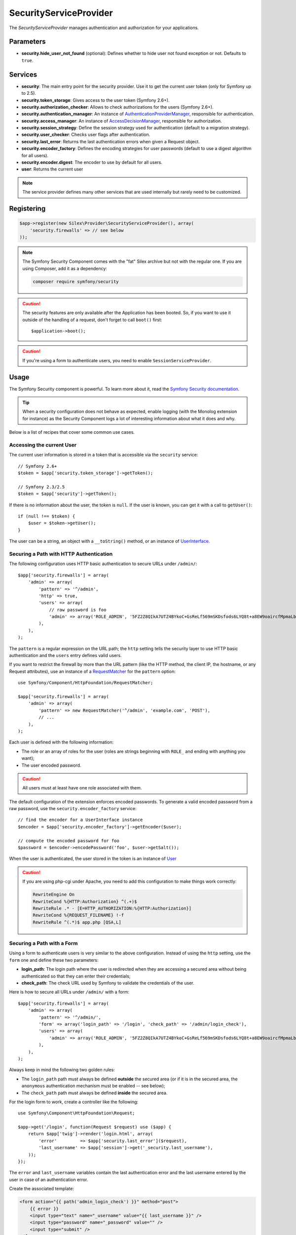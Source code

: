SecurityServiceProvider
=======================

The *SecurityServiceProvider* manages authentication and authorization for
your applications.

Parameters
----------

* **security.hide_user_not_found** (optional): Defines whether to hide user not
  found exception or not. Defaults to ``true``.

Services
--------

* **security**: The main entry point for the security provider. Use it to get
  the current user token (only for Symfony up to 2.5).

* **security.token_storage**: Gives access to the user token (Symfony 2.6+).

* **security.authorization_checker**: Allows to check authorizations for the
  users (Symfony 2.6+).

* **security.authentication_manager**: An instance of
  `AuthenticationProviderManager
  <http://api.symfony.com/master/Symfony/Component/Security/Core/Authentication/AuthenticationProviderManager.html>`_,
  responsible for authentication.

* **security.access_manager**: An instance of `AccessDecisionManager
  <http://api.symfony.com/master/Symfony/Component/Security/Core/Authorization/AccessDecisionManager.html>`_,
  responsible for authorization.

* **security.session_strategy**: Define the session strategy used for
  authentication (default to a migration strategy).

* **security.user_checker**: Checks user flags after authentication.

* **security.last_error**: Returns the last authentication errors when given a
  Request object.

* **security.encoder_factory**: Defines the encoding strategies for user
  passwords (default to use a digest algorithm for all users).

* **security.encoder.digest**: The encoder to use by default for all users.

* **user**: Returns the current user

.. note::

    The service provider defines many other services that are used internally
    but rarely need to be customized.

Registering
-----------

.. code-block:: php

    $app->register(new Silex\Provider\SecurityServiceProvider(), array(
        'security.firewalls' => // see below
    ));

.. note::

    The Symfony Security Component comes with the "fat" Silex archive but not
    with the regular one. If you are using Composer, add it as a dependency:

    .. code-block:: bash

        composer require symfony/security

.. caution::

    The security features are only available after the Application has been
    booted. So, if you want to use it outside of the handling of a request,
    don't forget to call ``boot()`` first::

        $application->boot();

.. caution::

    If you're using a form to authenticate users, you need to enable
    ``SessionServiceProvider``.

Usage
-----

The Symfony Security component is powerful. To learn more about it, read the
`Symfony Security documentation
<http://symfony.com/doc/2.3/book/security.html>`_.

.. tip::

    When a security configuration does not behave as expected, enable logging
    (with the Monolog extension for instance) as the Security Component logs a
    lot of interesting information about what it does and why.

Below is a list of recipes that cover some common use cases.

Accessing the current User
~~~~~~~~~~~~~~~~~~~~~~~~~~

The current user information is stored in a token that is accessible via the
``security`` service::

    // Symfony 2.6+
    $token = $app['security.token_storage']->getToken();

    // Symfony 2.3/2.5
    $token = $app['security']->getToken();

If there is no information about the user, the token is ``null``. If the user
is known, you can get it with a call to ``getUser()``::

    if (null !== $token) {
        $user = $token->getUser();
    }

The user can be a string, an object with a ``__toString()`` method, or an
instance of `UserInterface
<http://api.symfony.com/master/Symfony/Component/Security/Core/User/UserInterface.html>`_.

Securing a Path with HTTP Authentication
~~~~~~~~~~~~~~~~~~~~~~~~~~~~~~~~~~~~~~~~

The following configuration uses HTTP basic authentication to secure URLs
under ``/admin/``::

    $app['security.firewalls'] = array(
        'admin' => array(
            'pattern' => '^/admin',
            'http' => true,
            'users' => array(
                // raw password is foo
                'admin' => array('ROLE_ADMIN', '5FZ2Z8QIkA7UTZ4BYkoC+GsReLf569mSKDsfods6LYQ8t+a8EW9oaircfMpmaLbPBh4FOBiiFyLfuZmTSUwzZg=='),
            ),
        ),
    );

The ``pattern`` is a regular expression on the URL path; the ``http`` setting
tells the security layer to use HTTP basic authentication and the ``users``
entry defines valid users.

If you want to restrict the firewall by more than the URL pattern (like the
HTTP method, the client IP, the hostname, or any Request attributes), use an
instance of a `RequestMatcher
<http://api.symfony.com/master/Symfony/Component/HttpFoundation/RequestMatcher.html>`_
for the ``pattern`` option::

    use Symfony/Component/HttpFoundation/RequestMatcher;

    $app['security.firewalls'] = array(
        'admin' => array(
            'pattern' => new RequestMatcher('^/admin', 'example.com', 'POST'),
            // ...
        ),
    );

Each user is defined with the following information:

* The role or an array of roles for the user (roles are strings beginning with
  ``ROLE_`` and ending with anything you want);

* The user encoded password.

.. caution::

    All users must at least have one role associated with them.

The default configuration of the extension enforces encoded passwords. To
generate a valid encoded password from a raw password, use the
``security.encoder_factory`` service::

    // find the encoder for a UserInterface instance
    $encoder = $app['security.encoder_factory']->getEncoder($user);

    // compute the encoded password for foo
    $password = $encoder->encodePassword('foo', $user->getSalt());

When the user is authenticated, the user stored in the token is an instance of
`User
<http://api.symfony.com/master/Symfony/Component/Security/Core/User/User.html>`_

.. caution::

    If you are using php-cgi under Apache, you need to add this configuration
    to make things work correctly:

    .. code-block:: apache

        RewriteEngine On
        RewriteCond %{HTTP:Authorization} ^(.+)$
        RewriteRule .* - [E=HTTP_AUTHORIZATION:%{HTTP:Authorization}]
        RewriteCond %{REQUEST_FILENAME} !-f
        RewriteRule ^(.*)$ app.php [QSA,L]

Securing a Path with a Form
~~~~~~~~~~~~~~~~~~~~~~~~~~~

Using a form to authenticate users is very similar to the above configuration.
Instead of using the ``http`` setting, use the ``form`` one and define these
two parameters:

* **login_path**: The login path where the user is redirected when they are
  accessing a secured area without being authenticated so that they can enter
  their credentials;

* **check_path**: The check URL used by Symfony to validate the credentials of
  the user.

Here is how to secure all URLs under ``/admin/`` with a form::

    $app['security.firewalls'] = array(
        'admin' => array(
            'pattern' => '^/admin/',
            'form' => array('login_path' => '/login', 'check_path' => '/admin/login_check'),
            'users' => array(
                'admin' => array('ROLE_ADMIN', '5FZ2Z8QIkA7UTZ4BYkoC+GsReLf569mSKDsfods6LYQ8t+a8EW9oaircfMpmaLbPBh4FOBiiFyLfuZmTSUwzZg=='),
            ),
        ),
    );

Always keep in mind the following two golden rules:

* The ``login_path`` path must always be defined **outside** the secured area
  (or if it is in the secured area, the ``anonymous`` authentication mechanism
  must be enabled -- see below);

* The ``check_path`` path must always be defined **inside** the secured area.

For the login form to work, create a controller like the following::

    use Symfony\Component\HttpFoundation\Request;

    $app->get('/login', function(Request $request) use ($app) {
        return $app['twig']->render('login.html', array(
            'error'         => $app['security.last_error']($request),
            'last_username' => $app['session']->get('_security.last_username'),
        ));
    });

The ``error`` and ``last_username`` variables contain the last authentication
error and the last username entered by the user in case of an authentication
error.

Create the associated template:

.. code-block:: jinja

    <form action="{{ path('admin_login_check') }}" method="post">
        {{ error }}
        <input type="text" name="_username" value="{{ last_username }}" />
        <input type="password" name="_password" value="" />
        <input type="submit" />
    </form>

.. note::

    The ``admin_login_check`` route is automatically defined by Silex and its
    name is derived from the ``check_path`` value (all ``/`` are replaced with
    ``_`` and the leading ``/`` is stripped).

Defining more than one Firewall
~~~~~~~~~~~~~~~~~~~~~~~~~~~~~~~

You are not limited to define one firewall per project.

Configuring several firewalls is useful when you want to secure different
parts of your website with different authentication strategies or for
different users (like using an HTTP basic authentication for the website API
and a form to secure your website administration area).

It's also useful when you want to secure all URLs except the login form::

    $app['security.firewalls'] = array(
        'login' => array(
            'pattern' => '^/login$',
        ),
        'secured' => array(
            'pattern' => '^.*$',
            'form' => array('login_path' => '/login', 'check_path' => '/login_check'),
            'users' => array(
                'admin' => array('ROLE_ADMIN', '5FZ2Z8QIkA7UTZ4BYkoC+GsReLf569mSKDsfods6LYQ8t+a8EW9oaircfMpmaLbPBh4FOBiiFyLfuZmTSUwzZg=='),
            ),
        ),
    );

The order of the firewall configurations is significant as the first one to
match wins. The above configuration first ensures that the ``/login`` URL is
not secured (no authentication settings), and then it secures all other URLs.

.. tip::

    You can toggle all registered authentication mechanisms for a particular
    area on and off with the ``security`` flag::

        $app['security.firewalls'] = array(
            'api' => array(
                'pattern' => '^/api',
                'security' => $app['debug'] ? false : true,
                'wsse' => true,

                // ...
            ),
        );

Adding a Logout
~~~~~~~~~~~~~~~

When using a form for authentication, you can let users log out if you add the
``logout`` setting, where ``logout_path`` must match the main firewall
pattern::

    $app['security.firewalls'] = array(
        'secured' => array(
            'pattern' => '^/admin/',
            'form' => array('login_path' => '/login', 'check_path' => '/admin/login_check'),
            'logout' => array('logout_path' => '/admin/logout', 'invalidate_session' => true),

            // ...
        ),
    );

A route is automatically generated, based on the configured path (all ``/``
are replaced with ``_`` and the leading ``/`` is stripped):

.. code-block:: jinja

    <a href="{{ path('admin_logout') }}">Logout</a>

Allowing Anonymous Users
~~~~~~~~~~~~~~~~~~~~~~~~

When securing only some parts of your website, the user information are not
available in non-secured areas. To make the user accessible in such areas,
enabled the ``anonymous`` authentication mechanism::

    $app['security.firewalls'] = array(
        'unsecured' => array(
            'anonymous' => true,

            // ...
        ),
    );

When enabling the anonymous setting, a user will always be accessible from the
security context; if the user is not authenticated, it returns the ``anon.``
string.

Checking User Roles
~~~~~~~~~~~~~~~~~~~

To check if a user is granted some role, use the ``isGranted()`` method on the
security context::

    // Symfony 2.6+
    if ($app['security.authorization_checker']->isGranted('ROLE_ADMIN')) {
        // ...
    }

    // Symfony 2.3/2.5
    if ($app['security']->isGranted('ROLE_ADMIN')) {
        // ...
    }

You can check roles in Twig templates too:

.. code-block:: jinja

    {% if is_granted('ROLE_ADMIN') %}
        <a href="/secured?_switch_user=fabien">Switch to Fabien</a>
    {% endif %}

You can check if a user is "fully authenticated" (not an anonymous user for
instance) with the special ``IS_AUTHENTICATED_FULLY`` role:

.. code-block:: jinja

    {% if is_granted('IS_AUTHENTICATED_FULLY') %}
        <a href="{{ path('logout') }}">Logout</a>
    {% else %}
        <a href="{{ path('login') }}">Login</a>
    {% endif %}

Of course you will need to define a ``login`` route for this to work.

.. tip::

    Don't use the ``getRoles()`` method to check user roles.

.. caution::

    ``isGranted()`` throws an exception when no authentication information is
    available (which is the case on non-secured area).

Impersonating a User
~~~~~~~~~~~~~~~~~~~~

If you want to be able to switch to another user (without knowing the user
credentials), enable the ``switch_user`` authentication strategy::

    $app['security.firewalls'] = array(
        'unsecured' => array(
            'switch_user' => array('parameter' => '_switch_user', 'role' => 'ROLE_ALLOWED_TO_SWITCH'),

            // ...
        ),
    );

Switching to another user is now a matter of adding the ``_switch_user`` query
parameter to any URL when logged in as a user who has the
``ROLE_ALLOWED_TO_SWITCH`` role:

.. code-block:: jinja

    {% if is_granted('ROLE_ALLOWED_TO_SWITCH') %}
        <a href="?_switch_user=fabien">Switch to user Fabien</a>
    {% endif %}

You can check that you are impersonating a user by checking the special
``ROLE_PREVIOUS_ADMIN``. This is useful for instance to allow the user to
switch back to their primary account:

.. code-block:: jinja

    {% if is_granted('ROLE_PREVIOUS_ADMIN') %}
        You are an admin but you've switched to another user,
        <a href="?_switch_user=_exit"> exit</a> the switch.
    {% endif %}

Defining a Role Hierarchy
~~~~~~~~~~~~~~~~~~~~~~~~~

Defining a role hierarchy allows to automatically grant users some additional
roles::

    $app['security.role_hierarchy'] = array(
        'ROLE_ADMIN' => array('ROLE_USER', 'ROLE_ALLOWED_TO_SWITCH'),
    );

With this configuration, all users with the ``ROLE_ADMIN`` role also
automatically have the ``ROLE_USER`` and ``ROLE_ALLOWED_TO_SWITCH`` roles.

Defining Access Rules
~~~~~~~~~~~~~~~~~~~~~

Roles are a great way to adapt the behavior of your website depending on
groups of users, but they can also be used to further secure some areas by
defining access rules::

    $app['security.access_rules'] = array(
        array('^/admin', 'ROLE_ADMIN', 'https'),
        array('^.*$', 'ROLE_USER'),
    );

With the above configuration, users must have the ``ROLE_ADMIN`` to access the
``/admin`` section of the website, and ``ROLE_USER`` for everything else.
Furthermore, the admin section can only be accessible via HTTPS (if that's not
the case, the user will be automatically redirected).

.. note::

    The first argument can also be a `RequestMatcher
    <http://api.symfony.com/master/Symfony/Component/HttpFoundation/RequestMatcher.html>`_
    instance.

Defining a custom User Provider
~~~~~~~~~~~~~~~~~~~~~~~~~~~~~~~

Using an array of users is simple and useful when securing an admin section of
a personal website, but you can override this default mechanism with you own.

The ``users`` setting can be defined as a service that returns an instance of
`UserProviderInterface
<http://api.symfony.com/master/Symfony/Component/Security/Core/User/UserProviderInterface.html>`_::

    'users' => $app->share(function () use ($app) {
        return new UserProvider($app['db']);
    }),

Here is a simple example of a user provider, where Doctrine DBAL is used to
store the users::

    use Symfony\Component\Security\Core\User\UserProviderInterface;
    use Symfony\Component\Security\Core\User\UserInterface;
    use Symfony\Component\Security\Core\User\User;
    use Symfony\Component\Security\Core\Exception\UnsupportedUserException;
    use Symfony\Component\Security\Core\Exception\UsernameNotFoundException;
    use Doctrine\DBAL\Connection;

    class UserProvider implements UserProviderInterface
    {
        private $conn;

        public function __construct(Connection $conn)
        {
            $this->conn = $conn;
        }

        public function loadUserByUsername($username)
        {
            $stmt = $this->conn->executeQuery('SELECT * FROM users WHERE username = ?', array(strtolower($username)));

            if (!$user = $stmt->fetch()) {
                throw new UsernameNotFoundException(sprintf('Username "%s" does not exist.', $username));
            }

            return new User($user['username'], $user['password'], explode(',', $user['roles']), true, true, true, true);
        }

        public function refreshUser(UserInterface $user)
        {
            if (!$user instanceof User) {
                throw new UnsupportedUserException(sprintf('Instances of "%s" are not supported.', get_class($user)));
            }

            return $this->loadUserByUsername($user->getUsername());
        }

        public function supportsClass($class)
        {
            return $class === 'Symfony\Component\Security\Core\User\User';
        }
    }

In this example, instances of the default ``User`` class are created for the
users, but you can define your own class; the only requirement is that the
class must implement `UserInterface
<http://api.symfony.com/master/Symfony/Component/Security/Core/User/UserInterface.html>`_

And here is the code that you can use to create the database schema and some
sample users::

    use Doctrine\DBAL\Schema\Table;

    $schema = $app['db']->getSchemaManager();
    if (!$schema->tablesExist('users')) {
        $users = new Table('users');
        $users->addColumn('id', 'integer', array('unsigned' => true, 'autoincrement' => true));
        $users->setPrimaryKey(array('id'));
        $users->addColumn('username', 'string', array('length' => 32));
        $users->addUniqueIndex(array('username'));
        $users->addColumn('password', 'string', array('length' => 255));
        $users->addColumn('roles', 'string', array('length' => 255));

        $schema->createTable($users);

        $app['db']->insert('users', array(
          'username' => 'fabien',
          'password' => '5FZ2Z8QIkA7UTZ4BYkoC+GsReLf569mSKDsfods6LYQ8t+a8EW9oaircfMpmaLbPBh4FOBiiFyLfuZmTSUwzZg==',
          'roles' => 'ROLE_USER'
        ));

        $app['db']->insert('users', array(
          'username' => 'admin',
          'password' => '5FZ2Z8QIkA7UTZ4BYkoC+GsReLf569mSKDsfods6LYQ8t+a8EW9oaircfMpmaLbPBh4FOBiiFyLfuZmTSUwzZg==',
          'roles' => 'ROLE_ADMIN'
        ));
    }

.. tip::

    If you are using the Doctrine ORM, the Symfony bridge for Doctrine
    provides a user provider class that is able to load users from your
    entities.

Defining a custom Encoder
~~~~~~~~~~~~~~~~~~~~~~~~~

By default, Silex uses the ``sha512`` algorithm to encode passwords.
Additionally, the password is encoded multiple times and converted to base64.
You can change these defaults by overriding the ``security.encoder.digest``
service::

    use Symfony\Component\Security\Core\Encoder\MessageDigestPasswordEncoder;

    $app['security.encoder.digest'] = $app->share(function ($app) {
        // use the sha1 algorithm
        // don't base64 encode the password
        // use only 1 iteration
        return new MessageDigestPasswordEncoder('sha1', false, 1);
    });

Defining a custom Authentication Provider
~~~~~~~~~~~~~~~~~~~~~~~~~~~~~~~~~~~~~~~~~

The Symfony Security component provides a lot of ready-to-use authentication
providers (form, HTTP, X509, remember me, ...), but you can add new ones
easily. To register a new authentication provider, create a service named
``security.authentication_listener.factory.XXX`` where ``XXX`` is the name you want to
use in your configuration::

    $app['security.authentication_listener.factory.wsse'] = $app->protect(function ($name, $options) use ($app) {
        // define the authentication provider object
        $app['security.authentication_provider.'.$name.'.wsse'] = $app->share(function () use ($app) {
            return new WsseProvider($app['security.user_provider.default'], __DIR__.'/security_cache');
        });

        // define the authentication listener object
        $app['security.authentication_listener.'.$name.'.wsse'] = $app->share(function () use ($app) {
            // use 'security' instead of 'security.token_storage' on Symfony <2.6
            return new WsseListener($app['security.token_storage'], $app['security.authentication_manager']);
        });

        return array(
            // the authentication provider id
            'security.authentication_provider.'.$name.'.wsse',
            // the authentication listener id
            'security.authentication_listener.'.$name.'.wsse',
            // the entry point id
            null,
            // the position of the listener in the stack
            'pre_auth'
        );
    });

You can now use it in your configuration like any other built-in
authentication provider::

    $app->register(new Silex\Provider\SecurityServiceProvider(), array(
        'security.firewalls' => array(
            'default' => array(
                'wsse' => true,

                // ...
            ),
        ),
    ));

Instead of ``true``, you can also define an array of options that customize
the behavior of your authentication factory; it will be passed as the second
argument of your authentication factory (see above).

This example uses the authentication provider classes as described in the
Symfony `cookbook`_.

Stateless Authentication
~~~~~~~~~~~~~~~~~~~~~~~~

By default, a session cookie is created to persist the security context of
the user. However, if you use certificates, HTTP authentication, WSSE and so
on, the credentials are sent for each request. In that case, you can turn off
persistence by activating the ``stateless`` authentication flag::

    $app['security.firewalls'] = array(
        'default' => array(
            'stateless' => true,
            'wsse' => true,

            // ...
        ),
    );

Traits
------

``Silex\Application\SecurityTrait`` adds the following shortcuts:

* **encodePassword**: Encode a given password.

.. code-block:: php

    $user = $app->user();

    $encoded = $app->encodePassword($user, 'foo');

``Silex\Route\SecurityTrait`` adds the following methods to the controllers:

* **secure**: Secures a controller for the given roles.

.. code-block:: php

    $app->get('/', function () {
        // do something but only for admins
    })->secure('ROLE_ADMIN');

.. caution::

    The ``Silex\Route\SecurityTrait`` must be used with a user defined
    ``Route`` class, not the application.

    .. code-block:: php

        use Silex\Route;

        class MyRoute extends Route
        {
            use Route\SecurityTrait;
        }

    .. code-block:: php

        $app['route_class'] = 'MyRoute';


.. _cookbook: http://symfony.com/doc/current/cookbook/security/custom_authentication_provider.html
